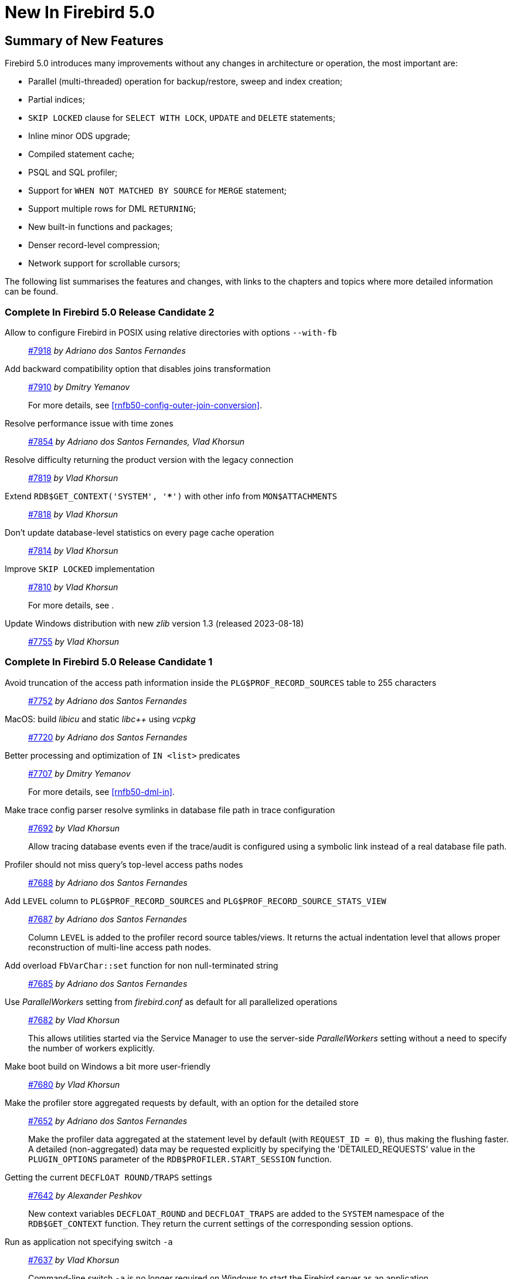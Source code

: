 [[rnfb50-new]]
= New In Firebird 5.0

[[rnfb50-new-summary]]
== Summary of New Features

Firebird 5.0 introduces many improvements without any changes in architecture or operation, the most important are:

- Parallel (multi-threaded) operation for backup/restore, sweep and index creation;
- Partial indices;
- `SKIP LOCKED` clause for `SELECT WITH LOCK`, `UPDATE` and `DELETE` statements;
- Inline minor ODS upgrade;
- Compiled statement cache;
- PSQL and SQL profiler;
- Support for `WHEN NOT MATCHED BY SOURCE` for `MERGE` statement;
- Support multiple rows for DML `RETURNING`;
- New built-in functions and packages;
- Denser record-level compression;
- Network support for scrollable cursors;

The following list summarises the features and changes, with links to the chapters and topics where more detailed information can be found.

[[rnfb50-new-complete]]
=== Complete In Firebird 5.0 Release Candidate 2

Allow to configure Firebird in POSIX using relative directories with options `--with-fb`::
https://github.com/FirebirdSQL/firebird/pull/7918[#7918]
_by Adriano dos Santos Fernandes_

Add backward compatibility option that disables joins transformation::
https://github.com/FirebirdSQL/firebird/pull/7910[#7910]
_by Dmitry Yemanov_
+
For more details, see <<rnfb50-config-outer-join-conversion>>.

Resolve performance issue with time zones::
https://github.com/FirebirdSQL/firebird/pull/7854[#7854]
_by Adriano dos Santos Fernandes, Vlad Khorsun_

Resolve difficulty returning the product version with the legacy connection::
https://github.com/FirebirdSQL/firebird/pull/7819[#7819]
_by Vlad Khorsun_

Extend `RDB$GET_CONTEXT('SYSTEM', '***')` with other info from `MON$ATTACHMENTS`::
https://github.com/FirebirdSQL/firebird/pull/7818[#7818]
_by Vlad Khorsun_

Don't update database-level statistics on every page cache operation::
https://github.com/FirebirdSQL/firebird/pull/7814[#7814]
_by Vlad Khorsun_

Improve `SKIP LOCKED` implementation::
https://github.com/FirebirdSQL/firebird/pull/7810[#7810]
_by Vlad Khorsun_
+
For more details, see [[rnfb50-dml-skip-locked]].

Update Windows distribution with new _zlib_ version 1.3 (released 2023-08-18)::
https://github.com/FirebirdSQL/firebird/pull/7755[#7755]
_by Vlad Khorsun_

=== Complete In Firebird 5.0 Release Candidate 1

Avoid truncation of the access path information inside the `PLG$PROF_RECORD_SOURCES` table to 255 characters::
https://github.com/FirebirdSQL/firebird/pull/7752[#7752]
_by Adriano dos Santos Fernandes_

MacOS: build _libicu_ and static _libc{plus}{plus}_ using _vcpkg_::
https://github.com/FirebirdSQL/firebird/pull/7720[#7720]
_by Adriano dos Santos Fernandes_

Better processing and optimization of `IN <list>` predicates::
https://github.com/FirebirdSQL/firebird/pull/7707[#7707]
_by Dmitry Yemanov_
+
For more details, see <<rnfb50-dml-in>>.

Make trace config parser resolve symlinks in database file path in trace configuration::
https://github.com/FirebirdSQL/firebird/issues/7692[#7692]
_by Vlad Khorsun_
+
Allow tracing database events even if the trace/audit is configured using a symbolic link instead of a real database file path.

Profiler should not miss query's top-level access paths nodes::
https://github.com/FirebirdSQL/firebird/issues/7688[#7688]
_by Adriano dos Santos Fernandes_

Add `LEVEL` column to `PLG$PROF_RECORD_SOURCES` and `PLG$PROF_RECORD_SOURCE_STATS_VIEW`::
https://github.com/FirebirdSQL/firebird/issues/7687[#7687]
_by Adriano dos Santos Fernandes_
+
Column `LEVEL` is added to the profiler record source tables/views.
It returns the actual indentation level that allows proper reconstruction of multi-line access path nodes.

Add overload `FbVarChar::set` function for non null-terminated string::
https://github.com/FirebirdSQL/firebird/issues/7685[#7685]
_by Adriano dos Santos Fernandes_

Use _ParallelWorkers_ setting from _firebird.conf_ as default for all parallelized operations::
https://github.com/FirebirdSQL/firebird/issues/7682[#7682]
_by Vlad Khorsun_
+
This allows utilities started via the Service Manager to use the server-side _ParallelWorkers_ setting without a need to specify the number of workers explicitly.

Make boot build on Windows a bit more user-friendly::
https://github.com/FirebirdSQL/firebird/pull/7680[#7680]
_by Vlad Khorsun_

Make the profiler store aggregated requests by default, with an option for the detailed store::
https://github.com/FirebirdSQL/firebird/issues/7652[#7652]
_by Adriano dos Santos Fernandes_
+
Make the profiler data aggregated at the statement level by default (with `REQUEST_ID = 0`), thus making the flushing faster.
A detailed (non-aggregated) data may be requested explicitly by specifying the 'DETAILED_REQUESTS' value in the `PLUGIN_OPTIONS` parameter of the `RDB$PROFILER.START_SESSION` function.

Getting the current `DECFLOAT ROUND/TRAPS` settings::
https://github.com/FirebirdSQL/firebird/issues/7642[#7642]
_by Alexander Peshkov_
+
New context variables `DECFLOAT_ROUND` and `DECFLOAT_TRAPS` are added to the `SYSTEM` namespace of the `RDB$GET_CONTEXT` function.
They return the current settings of the corresponding session options.

Run as application not specifying switch `-a`::
https://github.com/FirebirdSQL/firebird/issues/7637[#7637]
_by Vlad Khorsun_
+
Command-line switch `-a` is no longer required on Windows to start the Firebird server as an application.

Include Performance Cores only in default affinity mask::
https://github.com/FirebirdSQL/firebird/issues/7634[#7634]
_by Vlad Khorsun_
+
Some modern CPUs may contain two sets of cores - Efficient (E) and Performance (P).
By default Firebird runs on all available cores and that may cause performance degradation in CPU-bound tasks.
Now, E-cores are excluded from the default affinity mask.
If the _AffinityMask_ configuration setting is used explicitly, please pay attention which types of cores are specified to be enabled.

Allow nested parenthesized joined table::
https://github.com/FirebirdSQL/firebird/issues/7576[#7576]
_by Mark Rotteveel_

Optimize creation of expression and partial indices::
https://github.com/FirebirdSQL/firebird/pull/7559[#7559]
_by Dmitry Yemanov_

Add support for `-parallel` in combination with `gfix -icu`::
https://github.com/FirebirdSQL/firebird/issues/7550[#7550]
_by Vlad Khorsun_
+
`gfix -icu` rebuilds indexes and thus can benefit from parallelization.
Now it's allowed to use the `-icu` and `-parallel` switches together, to override the _ParallelWorkers_ setting used by default.

Compiler warnings raise when build cloop-generated _Firebird.pas_ in RAD Studio 11.3::
https://github.com/FirebirdSQL/firebird/issues/7542[#7542]
_by Vlad Khorsun_

`RDB$GET/SET_CONTEXT()` -- enclosing in apostrophes or double quotes of a missed namespace/variable will make output more readable::
https://github.com/FirebirdSQL/firebird/issues/7539[#7539]
_by Vlad Khorsun_

Add ability to query current value of parallel workers for an attachment::
https://github.com/FirebirdSQL/firebird/issues/7536[#7536]
_by Vlad Khorsun_
+
* New column `MON$PARALLEL_WORKERS INTEGER` was added into `MON$ATTACHMENTS` table.
* New variable `PARALLEL_WORKERS` is now available in the `SYSTEM` context of the `RDB$GET_CONTEXT` function.
* New tag _fb_info_parallel_workers_ (value 149) is available in `IAttachment::getInfo()` and `isc_database_info()` API calls.

Reduce output of the `SHOW GRANTS` command::
https://github.com/FirebirdSQL/firebird/pull/7506[#7506]
_by Artyom Ivanov_

Firebird performance issue -- unnecessary index reads::
https://github.com/FirebirdSQL/firebird/issues/7494[#7494]
_by Vlad Khorsun_
+
Index scan algorithm has been improved to avoid unnecessary record reads for partial lookups in compound indices.

`SHOW SYSTEM` command: provide list of functions belonging to system packages::
https://github.com/FirebirdSQL/firebird/issues/7475[#7475]
_by Alexander Peshkov_

Make Android port (client/embedded) work inside apps::
https://github.com/FirebirdSQL/firebird/pull/7469[#7469]
_by Adriano dos Santos Fernandes_

Add COMPILE trace events for procedures/functions/triggers::
https://github.com/FirebirdSQL/firebird/pull/7466[#7466]
_by Dmitry Yemanov_
+
Allows to trace parse/compile events for the stored modules, corresponding elapsed time and also plans for queries inside those PSQL modules.

Add REPLICA MODE to the output of the _isql_ `SHOW DATABASE` command::
https://github.com/FirebirdSQL/firebird/issues/7425[#7425]
_by Dmitry Yemanov_

Surface internal optimization modes (all rows vs first rows) at the SQL and configuration levels::
https://github.com/FirebirdSQL/firebird/pull/7405[#7405]
_by Dmitry Yemanov_
+
For more details, see <<rnfb50-config-optimize-mode>>, <<rnfb50-dml-select-optimize>>, and <<rnfb50-msql-optimize-set>>.

Use Windows private namespace for kernel objects used in server-to-server IPC::
https://github.com/FirebirdSQL/firebird/pull/7213[#7213]
_by Vlad Khorsun_
+
This improvement allows to synchronize Firebird processes across different Windows sessions.

Add ability to add comment to mapping (`COMMENT ON MAPPING ... IS ...`)::
https://github.com/FirebirdSQL/firebird/issues/7046[#7046]
_by Alexander Peshkov_
+
For more details, see <<rnfb50-ddl-comment-mapping>>.

_ISQL_ showing publication status::
https://github.com/FirebirdSQL/firebird/issues/7001[#7001]
_by Dmitry Yemanov_

Add support for `QUARTER` to `EXTRACT`, `FIRST_DAY` and `LAST_DAY` functions::
https://github.com/FirebirdSQL/firebird/issues/5959[#5959]
_by Adriano dos Santos Fernandes_
+
For more details, see <<rnfb50-dml-quarter>>.

=== Complete In Firebird 5.0 Beta 1

Parallel (multi-threaded) operations::
https://github.com/FirebirdSQL/firebird/issues/1783[#1783], https://github.com/FirebirdSQL/firebird/issues/3374[#3374], https://github.com/FirebirdSQL/firebird/issues/7447[#7447]
_by Vlad Khorsun_
+
Such operations as logical backup/restore, sweeping and `CREATE INDEX` statement execution can be executed in parallel by multiple threads, thus decreasing the total operation time.
+
See chapters <<rnfb50-engine-parallel>>, <<rnfb50-utils-gbak-parallel>> and <<rnfb50-utils-gfix-parallel>> for more details.

Support for partial indices::
https://github.com/FirebirdSQL/firebird/pull/7257[#7257]
_by Dmitry Yemanov_
+
The `CREATE INDEX` DDL statement has been extended to support <<rnfb50-ddl-partial-indices, partial indices>>, i.e. an index may now declare a condition that defines the subset of records to be indexed.

`SKIP LOCKED` clause::
https://github.com/FirebirdSQL/firebird/pull/7350[#7350]
_by Adriano dos Santos Fernandes_
+
New clause <<rnfb50-dml-skip-locked, `SKIP LOCKED`>> was introduced for statements `SELECT WITH LOCK`, `UPDATE` and `DELETE`.
It allows to skip the already locked records while reading the table.

Inline minor ODS upgrade::
https://github.com/FirebirdSQL/firebird/pull/7397[#7397]
_by Dmitry Yemanov_
+
An ability to <<rnfb50-engine-inline-upgrade, upgrade the database>> to the latest minor ODS version has been introduced, it does not require a backup/restore cycle.

Compiled statement cache::
https://github.com/FirebirdSQL/firebird/pull/7144[#7144]
_by Adriano dos Santos Fernandes_
+
A per-attachment <<rnfb50-engine-stmt-cache, cache of compiled SQL statements>> has been implemented.

PSQL and SQL profiler::
https://github.com/FirebirdSQL/firebird/pull/7086[#7086]
_by Adriano dos Santos Fernandes_
+
A built-in ability to <<rnfb50-engine-profiler, profile SQL and PSQL statements>> has been added, making it possible to measure execution time at different levels.

Support for `WHEN NOT MATCHED BY SOURCE` in the `MERGE` statement::
https://github.com/FirebirdSQL/firebird/issues/6681[#6681]
_by Adriano dos Santos Fernandes_
+
The `MERGE` statement has been extended to support the <<rnfb50-dml-matched-by-source, `WHEN NOT MATCHED BY SOURCE` clause>>.

Built-in functions `UNICODE_CHAR` and `UNICODE_VAL`::
https://github.com/FirebirdSQL/firebird/issues/6798[#6798]
_by Adriano dos Santos Fernandes_
+
New <<rnfb50-dml-unicode-funcs, built-in functions `UNICODE_CHAR` and `UNICODE_VAL`>> have been added to allow conversion between Unicode code point and character.

`RDB$BLOB_UTIL` new system package::
https://github.com/FirebirdSQL/firebird/pull/281[#281]
_by Adriano dos Santos Fernandes_
+
New <<rnfb50-engine-blob-util, system package `RDB$BLOB_UTIL`>> has been added to allow various operations with BLOBs in the PSQL modules.

Support multiple rows being returned by DML with the `RETURNING` clause::
https://github.com/FirebirdSQL/firebird/issues/6815[#6815]
_by Adriano dos Santos Fernandes_
+
The `RETURNING` clause, if used in DSQL queries, now <<rnfb50-compat-returning, allows multiple rows to be returned>>.

Optimize the record-level RLE algorithm for a denser compression of shorter-than-declared strings and sets of subsequent NULLs::
https://github.com/FirebirdSQL/firebird/issues/4723[#4723]
_by Dmitry Yemanov_
+
The built-in <<rnfb50-engine-rle, compression algorithm has been improved>> to allow denser compression of records.

More cursor-related details in the plan output::
https://github.com/FirebirdSQL/firebird/pull/7441[#7441]
_by Dmitry Yemanov_
+
Execution plan now contains <<rnfb50-engine-cursor-info, more information about cursors>>.

Other improvements are briefly listed below, please follow the tracker references for more information.

Unify display of system procedures & packages with other system objects::
https://github.com/FirebirdSQL/firebird/issues/7411[#7411]
_by Alexander Peshkov_
+
System procedures and packages are now shown by <<rnfb50-utils-show-system-proc,`SHOW SYSTEM`>>.

Simplify client library build::
https://github.com/FirebirdSQL/firebird/pull/7399[#7399]
_by Adriano dos Santos Fernandes_

Performance improvement for BLOB copying::
https://github.com/FirebirdSQL/firebird/issues/7382[#7382]
_by Adriano dos Santos Fernandes_

Cost-based choice between nested loop join and hash join::
https://github.com/FirebirdSQL/firebird/issues/7331[#7331]
_by Dmitry Yemanov_

Create Android packages with all necessary files in all architectures (_x86_, _x64_, _arm32_, _arm64_)::
https://github.com/FirebirdSQL/firebird/pull/7293[#7293]
_by Adriano dos Santos Fernandes_

Unify release filenames::
https://github.com/FirebirdSQL/firebird/pull/7284[#7284]
_by Adriano dos Santos Fernandes_

Improve ICU version mismatch diagnostics::
https://github.com/FirebirdSQL/firebird/issues/7169[#7169]
_by Adriano dos Santos Fernandes_

Provide ability to see in the trace log events related to missing security context::
https://github.com/FirebirdSQL/firebird/issues/7165[#7165]
_by Alexander Peshkov_
+
For more details, see <<rnfb50-security-trace-ctx>>.

`ResultSet.getInfo()` new API method::
https://github.com/FirebirdSQL/firebird/pull/7083[#7083]
_by Dmitry Yemanov_

Network support for scrollable cursors::
https://github.com/FirebirdSQL/firebird/issues/7051[#7051]
_by Dmitry Yemanov_

Add table `MON$COMPILED_STATEMENTS` and also column `MON$COMPILED_STATEMENT_ID` to both `MON$STATEMENTS` and `MON$CALL_STACK` tables::
https://github.com/FirebirdSQL/firebird/pull/7050[#7050]
_by Adriano dos Santos Fernandes_

Results of negation must be the same for each datatype (`SMALLINT` / `INT` / `BIGINT` / `INT128`) when argument is minimum value for this type::
https://github.com/FirebirdSQL/firebird/issues/7025[#7025]
_by Alexander Peshkov_

Transform OUTER joins into INNER ones if the WHERE condition violates the outer join rules::
https://github.com/FirebirdSQL/firebird/issues/6992[#6992]
_by Dmitry Yemanov_

Add way to retrieve statement BLR with `Statement.getInfo()` and _ISQL_'s `SET EXEC_PATH_DISPLAY BLR`::
https://github.com/FirebirdSQL/firebird/issues/6910[#6910]
_by Adriano dos Santos Fernandes_
+
For _isql_, see <<rnfb50-utils-exec-path-blr>>.

`SIMILAR TO` should use index when pattern starts with non-wildcard character (as `LIKE` does)::
https://github.com/FirebirdSQL/firebird/issues/6873[#6873]
_by Adriano dos Santos Fernandes_

Add column `MON$SESSION_TIMEZONE` to the table `MON$ATTACHMENTS`::
https://github.com/FirebirdSQL/firebird/pull/6794[#6794]
_by Adriano dos Santos Fernandes_

Allow parenthesized query expression for standard-compliance::
https://github.com/FirebirdSQL/firebird/issues/6740[#6740]
_by Adriano dos Santos Fernandes_
+
For more details, see <<rnfb50-dml-parens-query>>.

System table with keywords::
https://github.com/FirebirdSQL/firebird/issues/6713[#6713]
_by Adriano dos Santos Fernandes_

Support full SQL standard character string literal syntax::
https://github.com/FirebirdSQL/firebird/issues/5589[#5589]
_by Adriano dos Santos Fernandes_
+
For more details, see <<rnfb50-dml-literals-char>>.

Support full SQL standard binary string literal syntax::
https://github.com/FirebirdSQL/firebird/issues/5588[#5588]
_by Adriano dos Santos Fernandes_
+
For more details, see <<rnfb50-dml-literals-binary>>.

Allow subroutines to access variables/parameters defined at the outer/parent level::
https://github.com/FirebirdSQL/firebird/issues/4769[#4769]
_by Adriano dos Santos Fernandes_
+
For more details, see <<rnfb50-psql-subroutine-param-access>>.

Avoid data retrieval if the `WHERE` clause always evaluates to `FALSE`::
https://github.com/FirebirdSQL/firebird/issues/1708[#1708]
_by Dmitry Yemanov_
